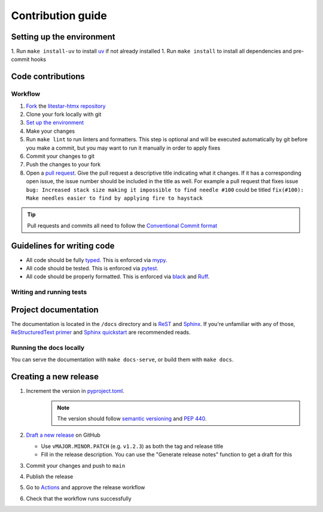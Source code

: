 Contribution guide
==================

Setting up the environment
--------------------------

1. Run ``make install-uv`` to install `uv <https://docs.astral.sh/uv/>`_ if not already installed
1. Run ``make install`` to install all dependencies and pre-commit hooks


Code contributions
------------------

Workflow
++++++++

1. `Fork <https://github.com/litestar-org/litestar-htmx/fork>`_ the `litestar-htmx repository <https://github.com/litestar-org/litestar-htmx>`_
2. Clone your fork locally with git
3. `Set up the environment <#setting-up-the-environment>`_
4. Make your changes
5. Run ``make lint`` to run linters and formatters. This step is optional and will be executed
   automatically by git before you make a commit, but you may want to run it manually in order to apply fixes
6. Commit your changes to git
7. Push the changes to your fork
8. Open a `pull request <https://docs.github.com/en/pull-requests>`_. Give the pull request a descriptive title
   indicating what it changes. If it has a corresponding open issue, the issue number should be included in the title as
   well. For example a pull request that fixes issue ``bug: Increased stack size making it impossible to find needle #100``
   could be titled ``fix(#100): Make needles easier to find by applying fire to haystack``

.. tip:: Pull requests and commits all need to follow the
    `Conventional Commit format <https://www.conventionalcommits.org>`_

Guidelines for writing code
----------------------------

- All code should be fully `typed <https://peps.python.org/pep-0484/>`_. This is enforced via
  `mypy <https://mypy.readthedocs.io/en/stable/>`_.
- All code should be tested. This is enforced via `pytest <https://docs.pytest.org/en/stable/>`_.
- All code should be properly formatted. This is enforced via `black <https://black.readthedocs.io/en/stable/>`_ and `Ruff <https://beta.ruff.rs/docs/>`_.

Writing and running tests
+++++++++++++++++++++++++

.. todo:: Write this section

Project documentation
---------------------

The documentation is located in the ``/docs`` directory and is `ReST <https://docutils.sourceforge.io/rst.html>`_ and
`Sphinx <https://www.sphinx-doc.org/en/master/>`_. If you're unfamiliar with any of those,
`ReStructuredText primer <https://www.sphinx-doc.org/en/master/lib/usage/restructuredtext/basics.html>`_ and
`Sphinx quickstart <https://www.sphinx-doc.org/en/master/lib/usage/quickstart.html>`_ are recommended reads.

Running the docs locally
++++++++++++++++++++++++

You can serve the documentation with ``make docs-serve``, or build them with ``make docs``.

Creating a new release
----------------------

1. Increment the version in `pyproject.toml <https://github.com/litestar-org/litestar-htmx/blob/main/pyproject.toml>`_.
    .. note:: The version should follow `semantic versioning <https://semver.org/>`_ and `PEP 440 <https://www.python.org/dev/peps/pep-0440/>`_.
2. `Draft a new release <https://github.com/litestar-org/litestar-htmx/releases/new>`_ on GitHub

   * Use ``vMAJOR.MINOR.PATCH`` (e.g. ``v1.2.3``) as both the tag and release title
   * Fill in the release description. You can use the "Generate release notes" function to get a draft for this
3. Commit your changes and push to ``main``
4. Publish the release
5. Go to `Actions <https://github.com/litestar-org/litestar-htmx/actions>`_ and approve the release workflow
6. Check that the workflow runs successfully
